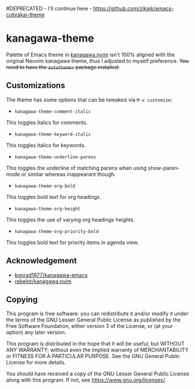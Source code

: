 #DEPRECATED - I'll continue here - https://github.com/zikajk/emacs-cobrakai-theme

* kanagawa-theme
[[https://melpa.org/#/kanagawa-theme][file:https://melpa.org/packages/kanagawa-theme-badge.svg]]
[[https://www.gnu.org/licenses/gpl-3.0][file:https://img.shields.io/badge/License-GPLv3-blue.svg]]

Palette of Emacs theme in [[https://github.com/rebelot/kanagawa.nvim][kanagawa.nvim]] isn't 100% aligned with the original Neovim kanagawa theme, thus I adjusted to myself preference. +You need to have the =autothemer= package installed.+
** Customizations
The theme has some options that can be tweaked via =M-x customize=:
- =kanagawa-theme-comment-italic=
This toggles italics for comments.
- =kanagawa-theme-keyword-italic=
This toggles italics for keywords.
- =kanagawa-theme-underline-parens=
This toggles the underline of matching parens when using show-paren-mode or similar whereas inappearant though.
- =kanagawa-theme-org-bold=
This toggles bold text for org headings.
- =kanagawa-theme-org-height=
This toggles the use of varying org headings heights.
- =kanagawa-theme-org-priority-bold=
This toggles bold text for priority items in agenda view.
** Acknowledgement
- [[https://github.com/konrad1977/kanagawa-emacs][konrad1977/kanagawa-emacs]]
- [[https://github.com/rebelot/kanagawa.nvim][rebelot/kanagawa.nvim]]
** Copying
This program is free software: you can redistribute it and/or modify
it under the terms of the GNU Lesser General Public License as
published by the Free Software Foundation, either version 3 of the
License, or (at your option) any later version.

This program is distributed in the hope that it will be useful, but
WITHOUT ANY WARRANTY; without even the implied warranty of
MERCHANTABILITY or FITNESS FOR A PARTICULAR PURPOSE. See the GNU
General Public License for more details.

You should have received a copy of the GNU Lesser General Public License
along with this program. If not, see <https://www.gnu.org/licenses/>.
